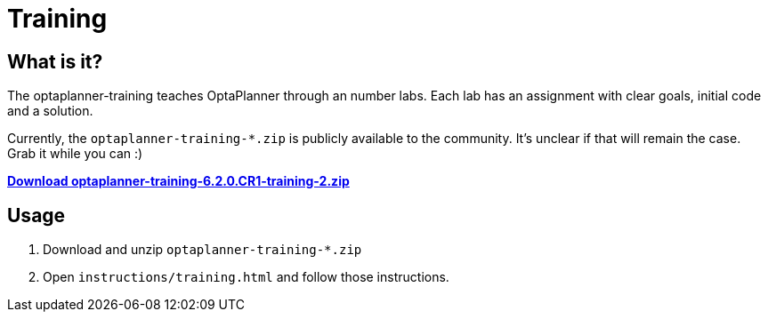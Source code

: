 = Training
:awestruct-layout: normalBase
:showtitle:

== What is it?

The optaplanner-training teaches OptaPlanner through an number labs.
Each lab has an assignment with clear goals, initial code and a solution.

Currently, the `optaplanner-training-*.zip` is publicly available to the community.
It's unclear if that will remain the case. Grab it while you can :)

http://download.jboss.org/optaplanner/training/optaplanner-training-6.2.0.CR1-training-2.zip[*Download optaplanner-training-6.2.0.CR1-training-2.zip*]

== Usage

. Download and unzip `optaplanner-training-*.zip`
. Open `instructions/training.html` and follow those instructions.

